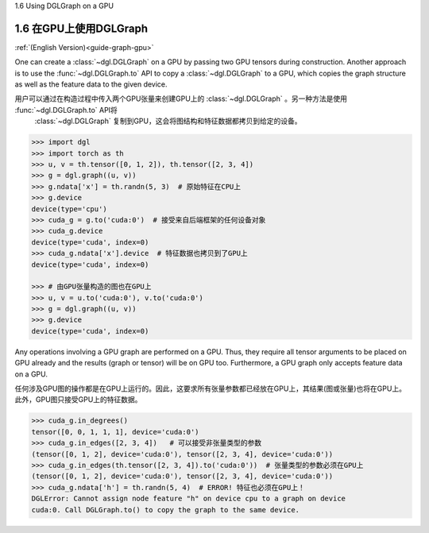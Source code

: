 .. _guide_cn-graph-gpu:

1.6 Using DGLGraph on a GPU

1.6 在GPU上使用DGLGraph
----------------------

:ref:`(English Version)<guide-graph-gpu>`

One can create a :class:`~dgl.DGLGraph` on a GPU by passing two GPU tensors during construction.
Another approach is to use the :func:`~dgl.DGLGraph.to` API to copy a :class:`~dgl.DGLGraph` to a GPU, which
copies the graph structure as well as the feature data to the given device.

用户可以通过在构造过程中传入两个GPU张量来创建GPU上的 :class:`~dgl.DGLGraph` 。另一种方法是使用 :func:`~dgl.DGLGraph.to` API将
 :class:`~dgl.DGLGraph` 复制到GPU，这会将图结构和特征数据都拷贝到给定的设备。

.. code::

    >>> import dgl
    >>> import torch as th
    >>> u, v = th.tensor([0, 1, 2]), th.tensor([2, 3, 4])
    >>> g = dgl.graph((u, v))
    >>> g.ndata['x'] = th.randn(5, 3)  # 原始特征在CPU上
    >>> g.device
    device(type='cpu')
    >>> cuda_g = g.to('cuda:0')  # 接受来自后端框架的任何设备对象
    >>> cuda_g.device
    device(type='cuda', index=0)
    >>> cuda_g.ndata['x'].device  # 特征数据也拷贝到了GPU上
    device(type='cuda', index=0)

    >>> # 由GPU张量构造的图也在GPU上
    >>> u, v = u.to('cuda:0'), v.to('cuda:0')
    >>> g = dgl.graph((u, v))
    >>> g.device
    device(type='cuda', index=0)

Any operations involving a GPU graph are performed on a GPU. Thus, they require all
tensor arguments to be placed on GPU already and the results (graph or tensor) will be on
GPU too. Furthermore, a GPU graph only accepts feature data on a GPU.

任何涉及GPU图的操作都是在GPU上运行的。因此，这要求所有张量参数都已经放在GPU上，其结果(图或张量)也将在GPU上。
此外，GPU图只接受GPU上的特征数据。

.. code::

    >>> cuda_g.in_degrees()
    tensor([0, 0, 1, 1, 1], device='cuda:0')
    >>> cuda_g.in_edges([2, 3, 4])   # 可以接受非张量类型的参数
    (tensor([0, 1, 2], device='cuda:0'), tensor([2, 3, 4], device='cuda:0'))
    >>> cuda_g.in_edges(th.tensor([2, 3, 4]).to('cuda:0'))  # 张量类型的参数必须在GPU上
    (tensor([0, 1, 2], device='cuda:0'), tensor([2, 3, 4], device='cuda:0'))
    >>> cuda_g.ndata['h'] = th.randn(5, 4)  # ERROR! 特征也必须在GPU上！
    DGLError: Cannot assign node feature "h" on device cpu to a graph on device
    cuda:0. Call DGLGraph.to() to copy the graph to the same device.
